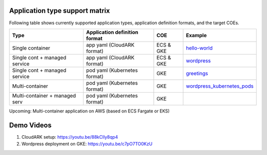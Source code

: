 

Application type support matrix
--------------------------------

Following table shows currently supported application types, application definition formats, and the target COEs. 

+---------------------------------+-------------------------------+--------------+------------------------------+
| Type                            | Application definition format |   COE        |            Example           |
+=================================+===============================+==============+==============================+
| Single container                | app yaml (CloudARK format)    | ECS & GKE    |         hello-world_         |
+---------------------------------+-------------------------------+--------------+------------------------------+
| Single cont + managed service   | app yaml (CloudARK format)    | ECS & GKE    |         wordpress_           |
+---------------------------------+-------------------------------+--------------+------------------------------+
| Single cont + managed service   | pod yaml (Kubernetes format)  |    GKE       |         greetings_           |
+---------------------------------+-------------------------------+--------------+------------------------------+
| Multi-container                 | pod yaml (Kubernetes format)  |    GKE       |   wordpress_kubernetes_pods_ |
+---------------------------------+-------------------------------+--------------+------------------------------+
| Multi-container + managed serv  | pod yaml (Kubernetes format)  |    GKE       |                              |
+---------------------------------+-------------------------------+--------------+------------------------------+

Upcoming: Multi-container application on AWS (based on ECS Fargate or EKS)


.. _hello-world: https://github.com/cloud-ark/cloudark-samples/tree/master/hello-world

.. _greetings: https://github.com/cloud-ark/cloudark-samples/tree/master/greetings

.. _wordpress: https://github.com/cloud-ark/cloudark-samples/tree/master/wordpress/php5.6/apache

.. _wordpress_kubernetes_pods: https://github.com/cloud-ark/cloudark-samples/tree/master/wordpress-kubernetes-pods



Demo Videos
-----------

1) CloudARK setup: https://youtu.be/88kClIy8qp4


2) Wordpress deployment on GKE: https://youtu.be/c7pO7TO0KzU

